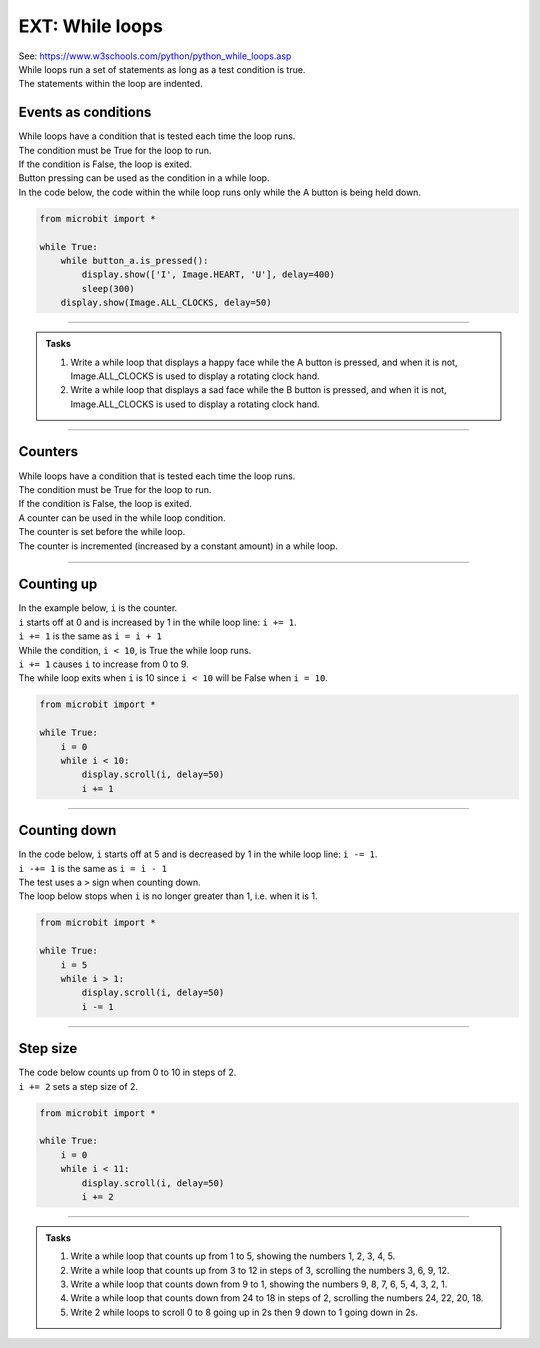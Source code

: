 ====================================================
EXT: While loops
====================================================

| See: https://www.w3schools.com/python/python_while_loops.asp
| While loops run a set of statements as long as a test condition is true.
| The statements within the loop are indented.

.. image:: images/while_loop.png
    :scale: 75 %
    :align: center

Events as conditions
----------------------------------------

| While loops have a condition that is tested each time the loop runs.
| The condition must be True for the loop to run.
| If the condition is False, the loop is exited.

| Button pressing can be used as the condition in a while loop.
| In the code below, the code within the while loop runs only while the A button is being held down.

.. code-block:: python

    from microbit import *

    while True:
        while button_a.is_pressed():
            display.show(['I', Image.HEART, 'U'], delay=400)
            sleep(300)
        display.show(Image.ALL_CLOCKS, delay=50)

----

.. admonition:: Tasks

    #. Write a while loop that displays a happy face while the A button is pressed, and when it is not, Image.ALL_CLOCKS is used to display a rotating clock hand.
    #. Write a while loop that displays a sad face while the B button is pressed, and when it is not, Image.ALL_CLOCKS is used to display a rotating clock hand.

    .. dropdown::
        :icon: codescan
        :color: primary
        :class-container: sd-dropdown-container

        .. tab-set::

            .. tab-item:: Q1

                Write a while loop that displays a happy face while the A button is pressed, and when it is not, Image.ALL_CLOCKS is used to display a rotating clock hand.

                .. code-block:: python

                    from microbit import *

                    while True:
                        while button_a.is_pressed():
                            display.show(Image.HAPPY)
                            sleep(300)
                        display.show(Image.ALL_CLOCKS, delay=50)

            .. tab-item:: Q2

                Write a while loop that displays a sad face while the B button is pressed, and when it is not, Image.ALL_CLOCKS is used to display a rotating clock hand.

                .. code-block:: python

                    from microbit import *

                    while True:
                        while button_b.is_pressed():
                            display.show(Image.SAD)
                            sleep(300)
                        display.show(Image.ALL_CLOCKS, delay=50)

----

Counters
----------------------------------------

| While loops have a condition that is tested each time the loop runs.
| The condition must be True for the loop to run.
| If the condition is False, the loop is exited.

| A counter can be used in the while loop condition.
| The counter is set before the while loop.
| The counter is incremented (increased by a constant amount) in a while loop. 

----

Counting up
----------------------------------------

.. image:: images/while_counter.png
    :scale: 75 %
    :align: center

| In the example below, ``i`` is the counter.
| ``i`` starts off at 0 and is increased by 1 in the while loop line: ``i += 1``.
| ``i += 1`` is the same as ``i = i + 1``
| While the condition, ``i < 10``, is True the while loop runs.
| ``i += 1`` causes ``i`` to increase from 0 to 9.
| The while loop exits when ``i`` is 10 since ``i < 10`` will be False when ``i = 10``.

.. code-block:: python

    from microbit import *

    while True:
        i = 0
        while i < 10:
            display.scroll(i, delay=50)
            i += 1

----

Counting down
----------------------------------------

| In the code below, ``i`` starts off at 5 and is decreased by 1 in the while loop line: ``i -= 1``.
| ``i -+= 1`` is the same as ``i = i - 1``
| The test uses a ``>`` sign when counting down.
| The loop below stops when ``i`` is no longer greater than 1, i.e. when it is 1.

.. code-block:: python

    from microbit import *

    while True:
        i = 5
        while i > 1:
            display.scroll(i, delay=50)
            i -= 1

----

Step size
----------------------------------------

| The code below counts up from 0 to 10 in steps of 2. 
| ``i += 2`` sets a step size of 2.

.. code-block:: python

    from microbit import *

    while True:
        i = 0
        while i < 11:
            display.scroll(i, delay=50)
            i += 2

----

.. admonition:: Tasks

    #. Write a while loop that counts up from 1 to 5, showing the numbers 1, 2, 3, 4, 5.
    #. Write a while loop that counts up from 3 to 12 in steps of 3, scrolling the numbers 3, 6, 9, 12.
    #. Write a while loop that counts down from 9 to 1, showing the numbers 9, 8, 7, 6, 5, 4, 3, 2, 1.
    #. Write a while loop that counts down from 24 to 18 in steps of 2, scrolling the numbers 24, 22, 20, 18.
    #. Write 2 while loops to scroll 0 to 8 going up in 2s then 9 down to 1 going down in 2s.
 
    .. dropdown::
        :icon: codescan
        :color: primary
        :class-container: sd-dropdown-container

        .. tab-set::

            .. tab-item:: Q1

                Write a while loop that counts up from 1 to 5, showing the numbers 1, 2, 3, 4, 5.

                .. code-block:: python

                    from microbit import *

                    while True:
                        i = 1
                        while i < 6:
                            display.scroll(i, delay=50)
                            i += 1

            .. tab-item:: Q2

                Write a while loop that counts up from 3 to 12 in steps of 3, scrolling the numbers 3, 6, 9, 12.

                .. code-block:: python

                    from microbit import *

                    while True:
                        i = 3
                        while i < 13:
                            display.scroll(i, delay=50)
                            i += 3


            .. tab-item:: Q3

                Write a while loop that counts down from 9 to 1, showing the numbers 9, 8, 7, 6, 5, 4, 3, 2, 1.

                .. code-block:: python

                    from microbit import *

                    while True:
                        i = 9
                        while i > 0:
                            display.scroll(i, delay=50)
                            i -= 1


            .. tab-item:: Q4

                Write a while loop that counts down from 24 to 18 in steps of 2, scrolling the numbers 24, 22, 20, 18.

                .. code-block:: python

                    from microbit import *

                    while True:
                        i = 24
                        while i > 17:
                            display.scroll(i, delay=50)
                            i -= 2

            .. tab-item:: Q5

                Write 2 while loops to scroll 0 to 8 going up in 2s then 9 down to 1 going down in 2s.

                .. code-block:: python

                    from microbit import *

                    while True:
                        i = 0
                        while i < 9:
                            display.scroll(i, delay=50)
                            i += 2
                        i = 9
                        while i > 0:
                            display.scroll(i, delay=50)
                            i -= 2
                        sleep(1000)